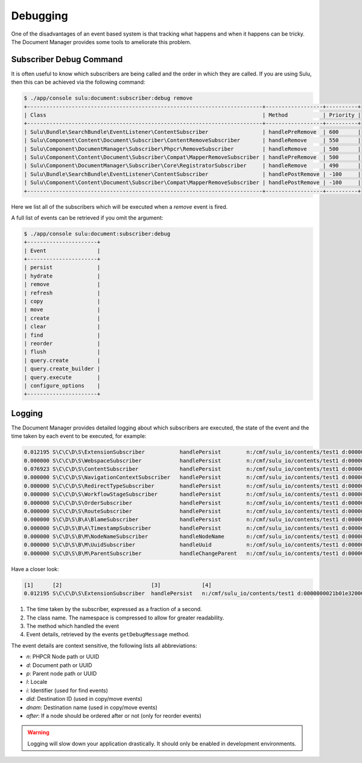 Debugging
=========

One of the disadvantages of an event based system is that tracking what
happens and when it happens can be tricky. The Document Manager provides some
tools to ameliorate this problem.

Subscriber Debug Command
------------------------

It is often useful to know which subscribers are being called and the order in
which they are called. If you are using Sulu, then this can be achieved via
the following command:

.. code-block:: bash

    $ ./app/console sulu:document:subscriber:debug remove
    +--------------------------------------------------------------------------+------------------+----------+
    | Class                                                                    | Method           | Priority |
    +--------------------------------------------------------------------------+------------------+----------+
    | Sulu\Bundle\SearchBundle\EventListener\ContentSubscriber                 | handlePreRemove  | 600      |
    | Sulu\Component\Content\Document\Subscriber\ContentRemoveSubscriber       | handleRemove     | 550      |
    | Sulu\Component\DocumentManager\Subscriber\Phpcr\RemoveSubscriber         | handleRemove     | 500      |
    | Sulu\Component\Content\Document\Subscriber\Compat\MapperRemoveSubscriber | handlePreRemove  | 500      |
    | Sulu\Component\DocumentManager\Subscriber\Core\RegistratorSubscriber     | handleRemove     | 490      |
    | Sulu\Bundle\SearchBundle\EventListener\ContentSubscriber                 | handlePostRemove | -100     |
    | Sulu\Component\Content\Document\Subscriber\Compat\MapperRemoveSubscriber | handlePostRemove | -100     |
    +--------------------------------------------------------------------------+------------------+----------+

Here we list all of the subscribers which will be executed when a `remove`
event is fired.

A full list of events can be retrieved if you omit the argument:

.. code-block:: bash

    $ ./app/console sulu:document:subscriber:debug
    +----------------------+
    | Event                |
    +----------------------+
    | persist              |
    | hydrate              |
    | remove               |
    | refresh              |
    | copy                 |
    | move                 |
    | create               |
    | clear                |
    | find                 |
    | reorder              |
    | flush                |
    | query.create         |
    | query.create_builder |
    | query.execute        |
    | configure_options    |
    +----------------------+

Logging
-------

The Document Manager provides detailed logging about which subscribers are
executed, the state of the event and the time taken by each event to be
executed, for example:


.. code-block:: bash

    0.012195 S\C\C\D\S\ExtensionSubscriber           handlePersist        n:/cmf/sulu_io/contents/test1 d:0000000021b01e32000000005bcf8fba l:en p:/cmf/sulu_io/contents
    0.000000 S\C\C\D\S\WebspaceSubscriber            handlePersist        n:/cmf/sulu_io/contents/test1 d:0000000021b01e32000000005bcf8fba l:en p:/cmf/sulu_io/contents
    0.076923 S\C\C\D\S\ContentSubscriber             handlePersist        n:/cmf/sulu_io/contents/test1 d:0000000021b01e32000000005bcf8fba l:en p:/cmf/sulu_io/contents
    0.000000 S\C\C\D\S\NavigationContextSubscriber   handlePersist        n:/cmf/sulu_io/contents/test1 d:0000000021b01e32000000005bcf8fba l:en p:/cmf/sulu_io/contents
    0.000000 S\C\C\D\S\RedirectTypeSubscriber        handlePersist        n:/cmf/sulu_io/contents/test1 d:0000000021b01e32000000005bcf8fba l:en p:/cmf/sulu_io/contents
    0.000000 S\C\C\D\S\WorkflowStageSubscriber       handlePersist        n:/cmf/sulu_io/contents/test1 d:0000000021b01e32000000005bcf8fba l:en p:/cmf/sulu_io/contents
    0.000000 S\C\C\D\S\OrderSubscriber               handlePersist        n:/cmf/sulu_io/contents/test1 d:0000000021b01e32000000005bcf8fba l:en p:/cmf/sulu_io/contents
    0.000000 S\C\C\D\S\RouteSubscriber               handlePersist        n:/cmf/sulu_io/contents/test1 d:0000000021b01e32000000005bcf8fba l:en p:/cmf/sulu_io/contents
    0.000000 S\C\D\S\B\A\BlameSubscriber             handlePersist        n:/cmf/sulu_io/contents/test1 d:0000000021b01e32000000005bcf8fba l:en p:/cmf/sulu_io/contents
    0.000000 S\C\D\S\B\A\TimestampSubscriber         handlePersist        n:/cmf/sulu_io/contents/test1 d:0000000021b01e32000000005bcf8fba l:en p:/cmf/sulu_io/contents
    0.000000 S\C\D\S\B\M\NodeNameSubscriber          handleNodeName       n:/cmf/sulu_io/contents/test1 d:0000000021b01e32000000005bcf8fba l:en p:/cmf/sulu_io/contents
    0.000000 S\C\D\S\B\M\UuidSubscriber              handleUuid           n:/cmf/sulu_io/contents/test1 d:0000000021b01e32000000005bcf8fba l:en p:/cmf/sulu_io/contents
    0.000000 S\C\D\S\B\M\ParentSubscriber            handleChangeParent   n:/cmf/sulu_io/contents/test1 d:0000000021b01e32000000005bcf8fba l:en p:/cmf/sulu_io/contents

Have a closer look:

.. code-block:: bash

    [1]      [2]                            [3]             [4]
    0.012195 S\C\C\D\S\ExtensionSubscriber  handlePersist   n:/cmf/sulu_io/contents/test1 d:0000000021b01e32000000005bcf8fba l:en

1. The time taken by the subscriber, expressed as a fraction of a second.
2. The class name. The namespace is compressed to allow for greater
   readability.
3. The method which handled the event
4. Event details, retrieved by the events ``getDebugMessage`` method.

The event details are context sensitive, the following lists all abbreviations:

- `n`: PHPCR Node path or UUID
- `d`: Document path or UUID
- `p`: Parent node path or UUID
- `l`: Locale
- `i`: Identifier (used for find events)
- `did`: Destination ID (used in copy/move events)
- `dnam`: Destination name (used in copy/move events)
- `after`: If a node should be ordered after or not (only for reorder events)

.. warning::

    Logging will slow down your application drastically. It should only be
    enabled in development environments.
